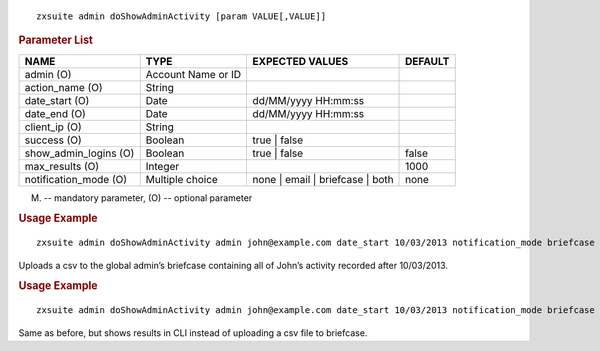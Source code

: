 
::

   zxsuite admin doShowAdminActivity [param VALUE[,VALUE]]

.. rubric:: Parameter List

.. csv-table::
   :header: "NAME", "TYPE", "EXPECTED VALUES", "DEFAULT"

   "admin (O)", "Account Name or ID", "", ""
   "action_name (O)", "String", "", ""
   "date_start (O)", "Date", "dd/MM/yyyy HH:mm:ss", ""
   "date_end (O)", "Date", "dd/MM/yyyy HH:mm:ss", ""
   "client_ip (O)", "String", "", ""
   "success (O)", "Boolean", "true | false", ""
   "show_admin_logins (O)", "Boolean", "true | false", "false"
   "max_results (O)", "Integer", "", "1000"
   "notification_mode (O)", "Multiple choice", "none | email |
   briefcase | both", "none"

(M) -- mandatory parameter,  (O) -- optional parameter

.. rubric:: Usage Example

::

   zxsuite admin doShowAdminActivity admin john@example.com date_start 10/03/2013 notification_mode briefcase

Uploads a csv to the global admin’s briefcase containing all of John’s
activity recorded after 10/03/2013.

.. rubric:: Usage Example

::

   zxsuite admin doShowAdminActivity admin john@example.com date_start 10/03/2013 notification_mode briefcase

Same as before, but shows results in CLI instead of uploading a csv file
to briefcase.
